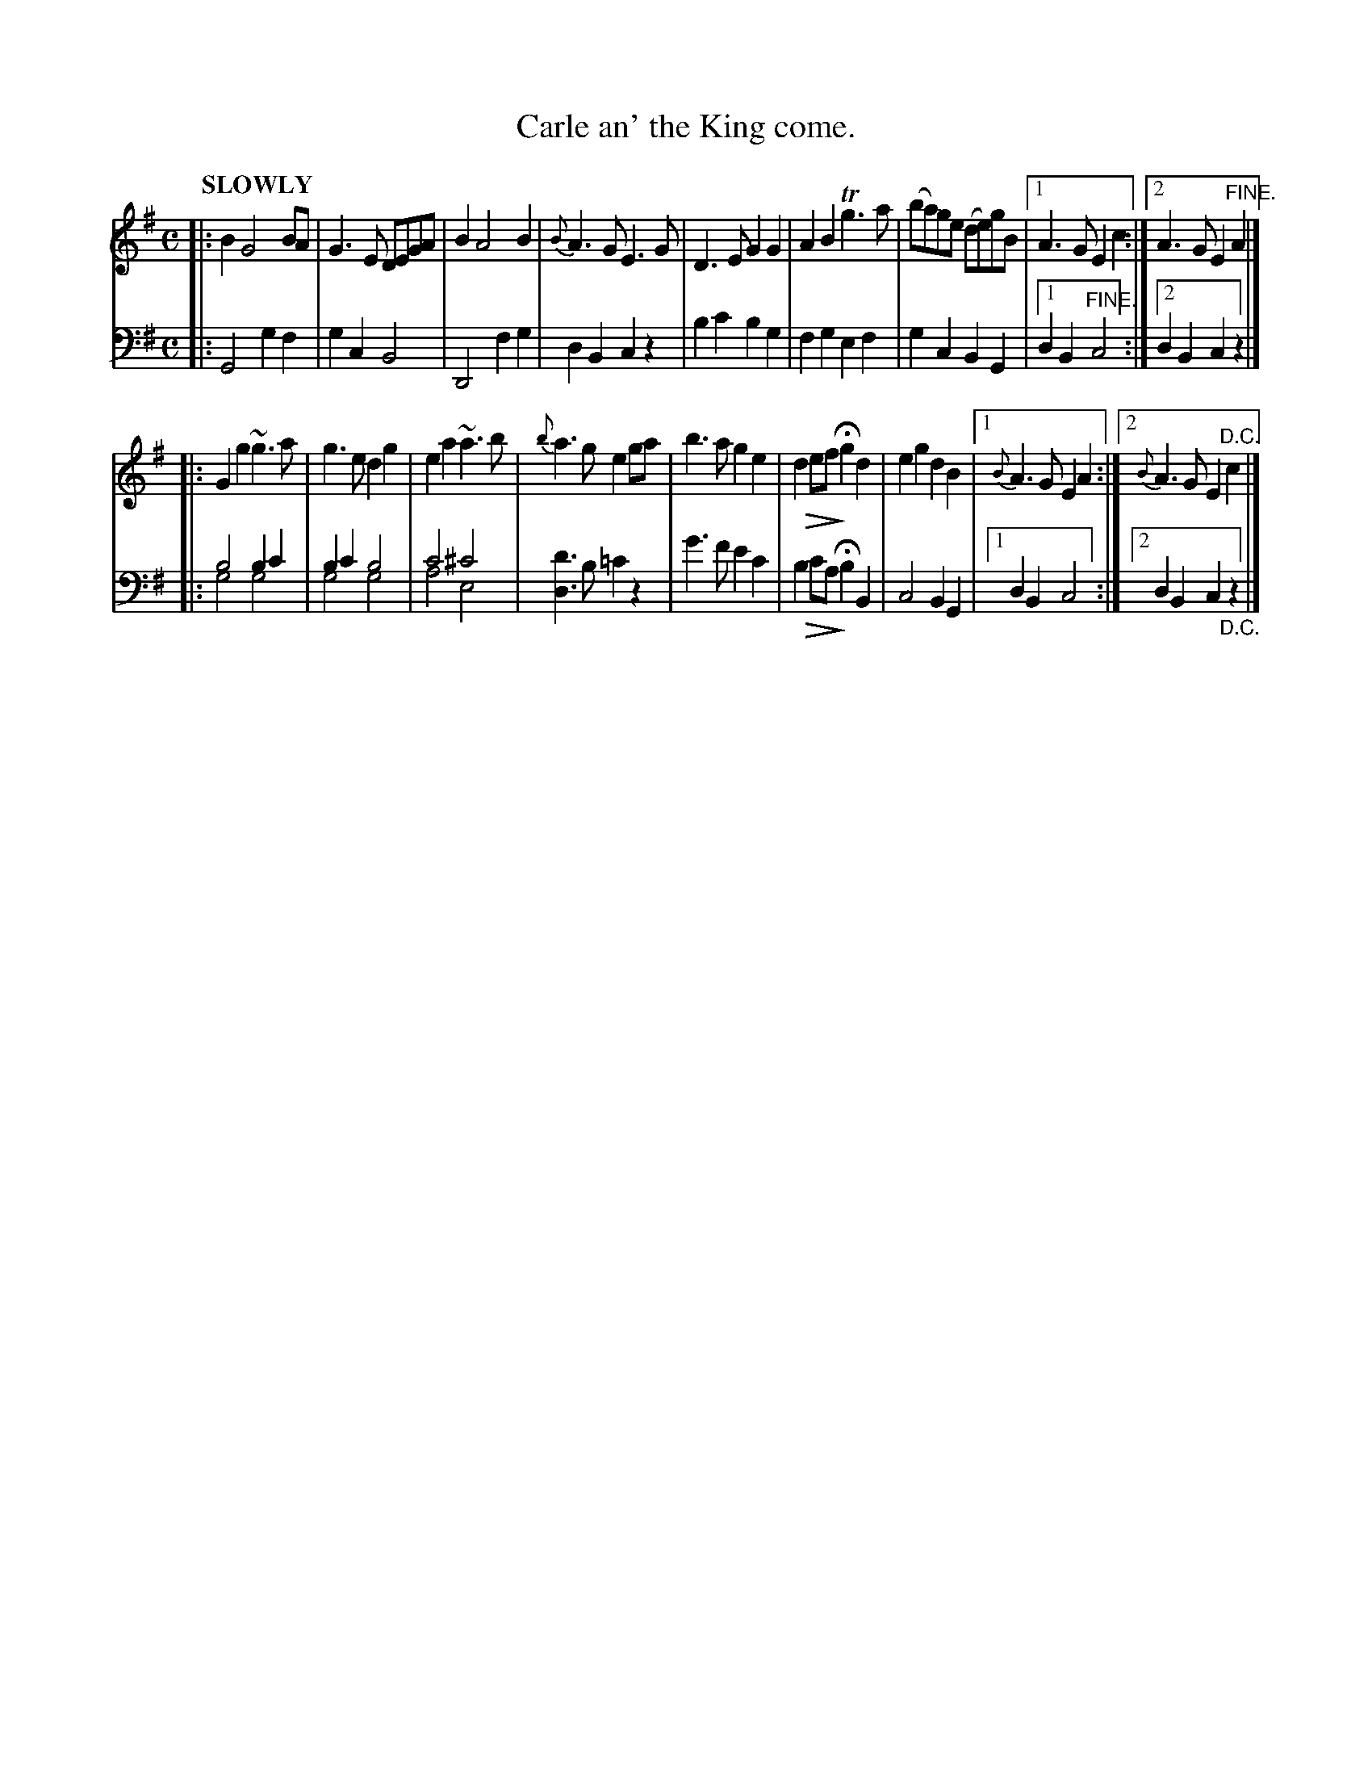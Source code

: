 X: 4203
T: Carle an' the King come.
%R: air, march
N: This is version 2, for ABC software that understands voice overlays.
B: Niel Gow & Sons "Complete Repository" v.4 p.20 #3
Z: 2021 John Chambers <jc:trillian.mit.edu>
N: Bar 5 of the 2nd strain has the bass notes written on the treble staff.
N: It's on the bass staff here to simplify treating the voices separately (e.g. for printing the two "parts").
N: Similarly, the diminuendo is transcribed in both voices.
M: C
L: 1/8
Q: "SLOWLY"
K: G
U: Q=!diminuendo(!
U: q=!diminuendo)!
% - - - - - - - - - -
V: 1 staves=2
|:\
B2 G4 BA | G3E DEGA | B2 A4 B2 | {B}A3G E3G |\
D3E G2G2 | A2B2 Tg3a | (ba)ge (de)gB |1 A3G E2c2 :|2 A3G E2"^FINE."A2 |]
|:\
G2g2 ~g3a | g3e d2g2 | e2a2 ~a3b | {b}a3g e2ga |\
b3a g2e2 | Qd2ef qHg2d2 | e2g2 d2B2 |1{B}A3G E2A2 :|2 {B}A3G E2"^D.C."c2 |]
% - - - - - - - - - -
% Voice 2 preserves the book's staff layout.
V: 2 clef=bass middle=d
|:\
G4 g2f2 | g2c2 B4 | D4 f2g2 | d2B2 c2z2 |\
b2c'2 b2g2 | f2g2 e2f2 | g2c2 B2G2 |1 d2B2 "^FINE."c4 :|2 d2B2 c2z2 |]
|:\
b4 b2c'2 & g4 g4 | b2c'2 b4 & g4 g4 | c'4 ^c'4 & a4 e4 | [d'3d3]b =c'2z2 |\
g'3f' e'2c'2 | Qb2c'a qHb2B2 | c4 B2G2 |1 d2B2 c4 :|2 d2B2 c2"_D.C."z2 |]
